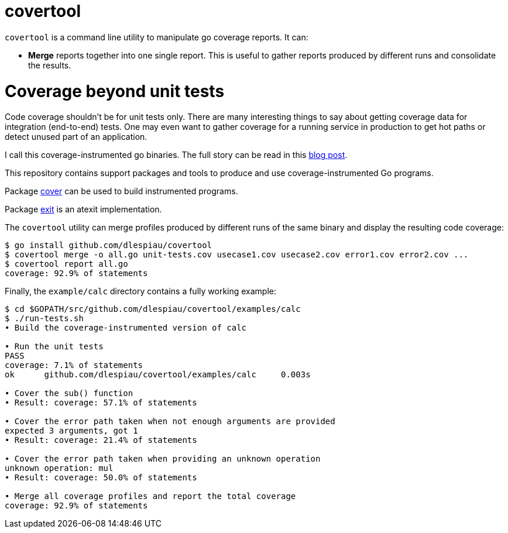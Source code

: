 
= covertool
:doctype: book

`covertool` is a command line utility to manipulate go coverage reports. It can:

* *Merge* reports together into one single report. This is useful to gather
 reports produced by different runs and consolidate the results.

= Coverage beyond unit tests

Code coverage shouldn't be for unit tests only. There are many interesting
things to say about getting coverage data for integration (end-to-end) tests.
One may even want to gather coverage for a running service in production to get
hot paths or detect unused part of an application.

I call this coverage-instrumented go binaries. The full story can be read in
this https://damien.lespiau.name/posts/2017-01-29-building-and-using-coverage-instrumented-programs-with-go/[blog post].

This repository contains support packages and tools to produce
and use coverage-instrumented Go programs.

Package https://github.com/dlespiau/covertool/tree/master/pkg/cover[cover]
can be used to build instrumented programs.

Package https://github.com/dlespiau/covertool/tree/master/pkg/exit[exit]
is an atexit implementation.

The `covertool` utility can merge profiles produced by different runs of the
same binary and display the resulting code coverage:

----
$ go install github.com/dlespiau/covertool
$ covertool merge -o all.go unit-tests.cov usecase1.cov usecase2.cov error1.cov error2.cov ...
$ covertool report all.go
coverage: 92.9% of statements

----

Finally, the `example/calc` directory contains a fully working example:

----
$ cd $GOPATH/src/github.com/dlespiau/covertool/examples/calc
$ ./run-tests.sh 
• Build the coverage-instrumented version of calc

• Run the unit tests
PASS
coverage: 7.1% of statements
ok  	github.com/dlespiau/covertool/examples/calc	0.003s

• Cover the sub() function
• Result: coverage: 57.1% of statements

• Cover the error path taken when not enough arguments are provided
expected 3 arguments, got 1
• Result: coverage: 21.4% of statements

• Cover the error path taken when providing an unknown operation
unknown operation: mul
• Result: coverage: 50.0% of statements

• Merge all coverage profiles and report the total coverage
coverage: 92.9% of statements
----
